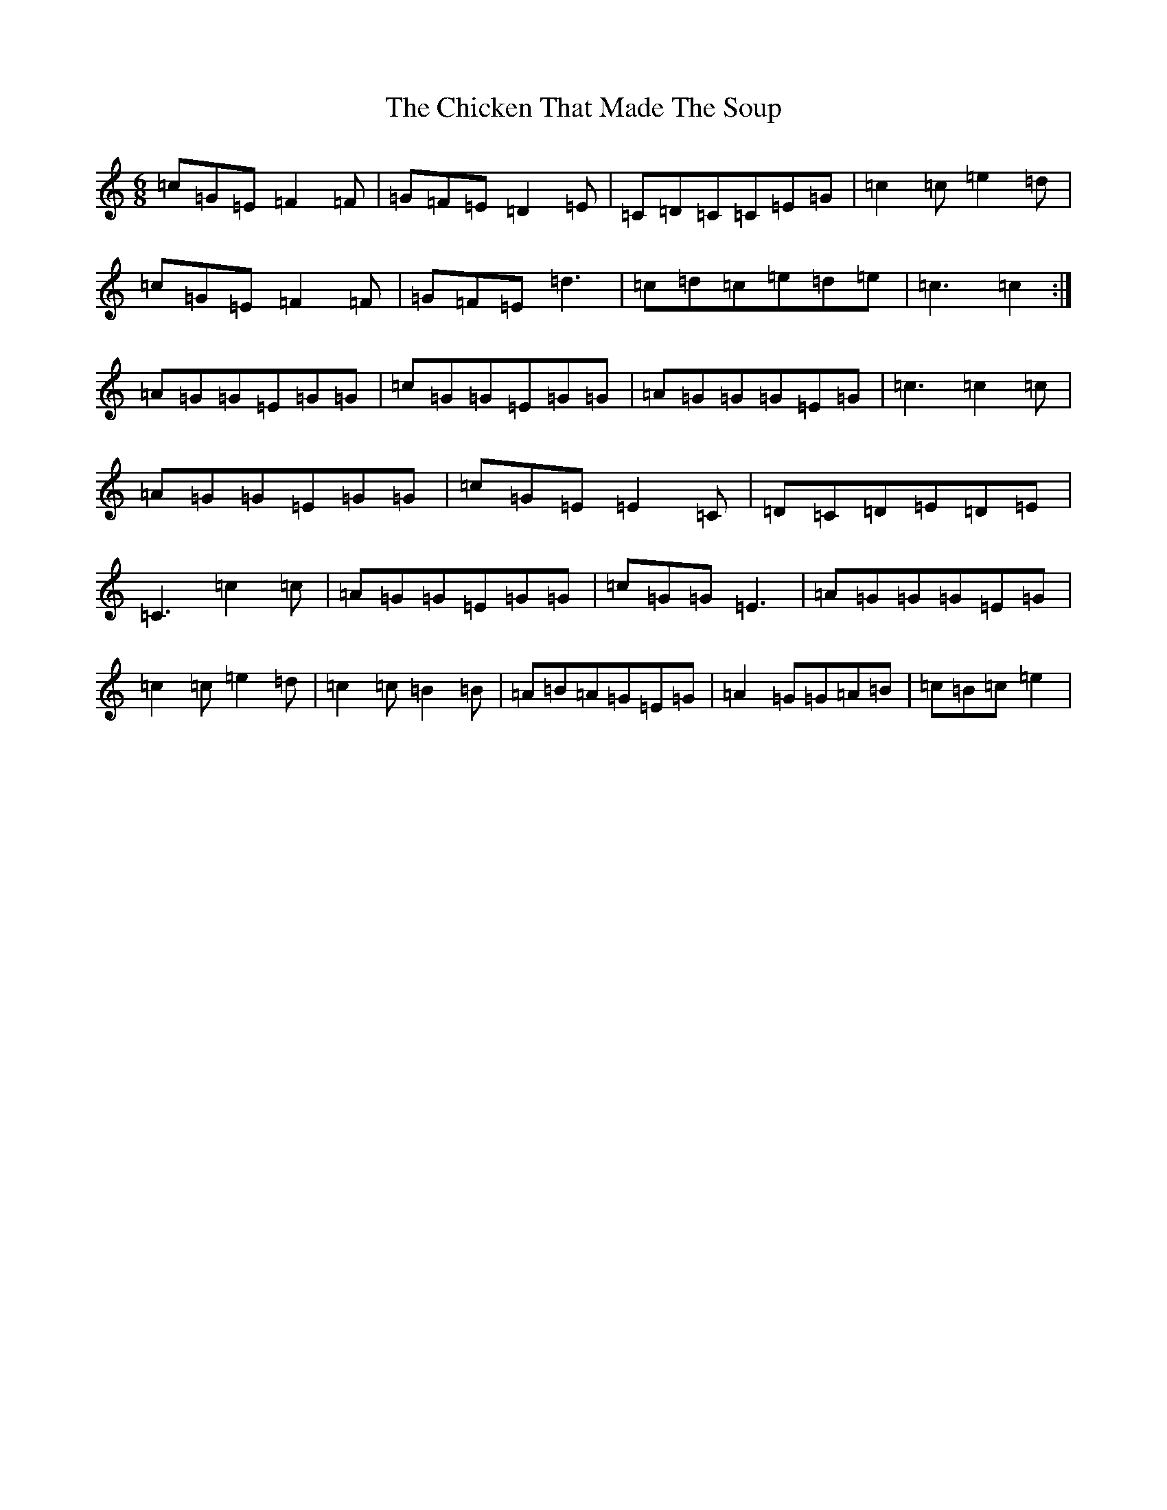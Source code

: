 X: 3608
T: Chicken That Made The Soup, The
S: https://thesession.org/tunes/2062#setting15460
Z: D Major
R: jig
M:6/8
L:1/8
K: C Major
=c=G=E=F2=F|=G=F=E=D2=E|=C=D=C=C=E=G|=c2=c=e2=d|=c=G=E=F2=F|=G=F=E=d3|=c=d=c=e=d=e|=c3=c2:|=A=G=G=E=G=G|=c=G=G=E=G=G|=A=G=G=G=E=G|=c3=c2=c|=A=G=G=E=G=G|=c=G=E=E2=C|=D=C=D=E=D=E|=C3=c2=c|=A=G=G=E=G=G|=c=G=G=E3|=A=G=G=G=E=G|=c2=c=e2=d|=c2=c=B2=B|=A=B=A=G=E=G|=A2=G=G=A=B|=c=B=c=e2|